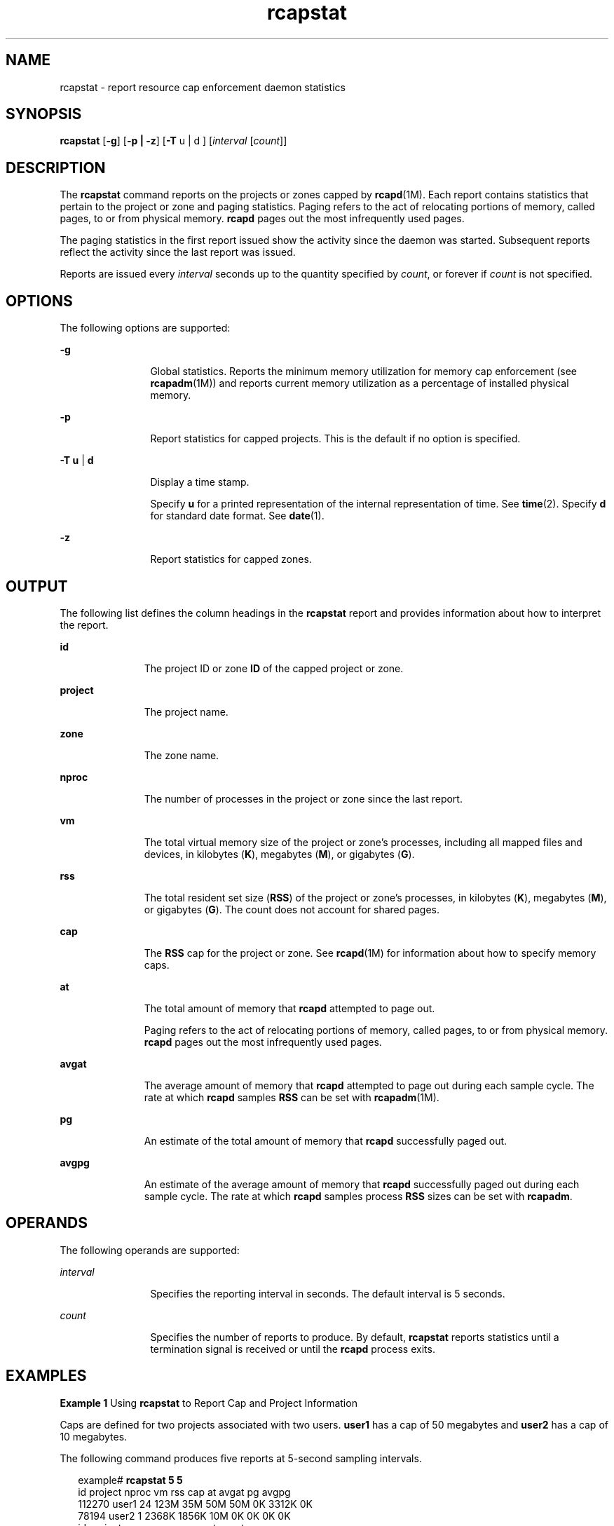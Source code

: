 '\" te
.\" Copyright (c) 2006, Sun Microsystems, Inc. All Rights Reserved
.\" CDDL HEADER START
.\"
.\" The contents of this file are subject to the terms of the
.\" Common Development and Distribution License (the "License").
.\" You may not use this file except in compliance with the License.
.\"
.\" You can obtain a copy of the license at usr/src/OPENSOLARIS.LICENSE
.\" or http://www.opensolaris.org/os/licensing.
.\" See the License for the specific language governing permissions
.\" and limitations under the License.
.\"
.\" When distributing Covered Code, include this CDDL HEADER in each
.\" file and include the License file at usr/src/OPENSOLARIS.LICENSE.
.\" If applicable, add the following below this CDDL HEADER, with the
.\" fields enclosed by brackets "[]" replaced with your own identifying
.\" information: Portions Copyright [yyyy] [name of copyright owner]
.\"
.\" CDDL HEADER END
.TH rcapstat 1 "16 Jun 2009" "SunOS 5.11" "User Commands"
.SH NAME
rcapstat \- report resource cap enforcement daemon statistics
.SH SYNOPSIS
.LP
.nf
\fBrcapstat\fR [\fB-g\fR] [\fB-p | -z\fR] [\fB-T\fR u | d ] [\fIinterval\fR [\fIcount\fR]]
.fi

.SH DESCRIPTION
.sp
.LP
The
.B rcapstat
command reports on the projects or zones capped by
.BR rcapd (1M).
Each report contains statistics that pertain to the project or
zone and paging statistics. Paging refers to the act of relocating portions of
memory, called pages, to or from physical memory.
.B rcapd
pages out the most
infrequently used pages.
.sp
.LP
The paging statistics in the first report issued show the activity since the
daemon was started. Subsequent reports reflect the activity since the last report
was issued.
.sp
.LP
Reports are issued every
.I interval
seconds up to the quantity specified by
.IR count ,
or forever if
.I count
is not specified.
.SH OPTIONS
.sp
.LP
The following options are supported:
.sp
.ne 2
.mk
.na
.B -g
.ad
.RS 12n
.rt
Global statistics. Reports the minimum memory utilization for memory cap
enforcement (see
.BR rcapadm (1M))
and reports current memory utilization as a
percentage of installed physical memory.
.RE

.sp
.ne 2
.mk
.na
.B -p
.ad
.RS 12n
.rt
Report statistics for capped projects.  This is the default if no option is
specified.
.RE

.sp
.ne 2
.mk
.na
\fB-T u\fR | \fBd\fR
.ad
.RS 12n
.rt
Display a time stamp.
.sp
Specify
.B u
for a printed representation of the internal representation of
time. See
.BR time (2).
Specify
.B d
for standard date format. See
.BR date (1).
.RE

.sp
.ne 2
.mk
.na
.B -z
.ad
.RS 12n
.rt
Report statistics for capped zones.
.RE

.SH OUTPUT
.sp
.LP
The following list defines the column headings in the
.B rcapstat
report and
provides information about how to interpret the report.
.sp
.ne 2
.mk
.na
.B id
.ad
.RS 11n
.rt
The project ID or zone
.B ID
of the capped project or zone.
.RE

.sp
.ne 2
.mk
.na
.B project
.ad
.RS 11n
.rt
The project name.
.RE

.sp
.ne 2
.mk
.na
.B zone
.ad
.RS 11n
.rt
The zone name.
.RE

.sp
.ne 2
.mk
.na
.B nproc
.ad
.RS 11n
.rt
The number of processes in the project or zone since the last report.
.RE

.sp
.ne 2
.mk
.na
.B vm
.ad
.RS 11n
.rt
The total virtual memory size of the project or zone's processes, including all
mapped files and devices, in kilobytes
.RB ( K ),
megabytes
.RB ( M ),
or
gigabytes
.RB ( G ).
.RE

.sp
.ne 2
.mk
.na
.B rss
.ad
.RS 11n
.rt
The total resident set size (\fBRSS\fR) of the project or zone's processes, in
kilobytes
.RB ( K ),
megabytes
.RB ( M ),
or gigabytes
.RB ( G ).
The count does
not account for shared pages.
.RE

.sp
.ne 2
.mk
.na
.B cap
.ad
.RS 11n
.rt
The
.B RSS
cap for the project or zone. See \fBrcapd\fR(1M) for information
about how to specify memory caps.
.RE

.sp
.ne 2
.mk
.na
.B at
.ad
.RS 11n
.rt
The total amount of memory that
.B rcapd
attempted to page out.
.sp
Paging refers to the act of relocating portions of memory, called pages, to or
from physical memory.
.B rcapd
pages out the most infrequently used pages.
.RE

.sp
.ne 2
.mk
.na
.B avgat
.ad
.RS 11n
.rt
The average amount of memory that
.B rcapd
attempted to page out during each
sample cycle. The rate at which
.B rcapd
samples
.B RSS
can be set with
.BR rcapadm (1M).
.RE

.sp
.ne 2
.mk
.na
.B pg
.ad
.RS 11n
.rt
An estimate of the total amount of memory that
.B rcapd
successfully paged
out.
.RE

.sp
.ne 2
.mk
.na
.B avgpg
.ad
.RS 11n
.rt
An estimate of the average amount of memory that
.B rcapd
successfully paged
out during each sample cycle. The rate at which
.B rcapd
samples process
\fBRSS\fR sizes can be set with
.BR rcapadm .
.RE

.SH OPERANDS
.sp
.LP
The following operands are supported:
.sp
.ne 2
.mk
.na
.I interval
.ad
.RS 12n
.rt
Specifies the reporting interval in seconds. The default interval is 5
seconds.
.RE

.sp
.ne 2
.mk
.na
.I count
.ad
.RS 12n
.rt
Specifies the number of reports to produce. By default,
.B rcapstat
reports
statistics until a termination signal is received or until the
.BR rcapd
process exits.
.RE

.SH EXAMPLES
.LP
\fBExample 1\fR Using \fBrcapstat\fR to Report Cap and Project Information
.sp
.LP
Caps are defined for two projects associated with two users.
.B user1
has a
cap of 50 megabytes and
.B user2
has a cap of 10 megabytes.

.sp
.LP
The following command produces five reports at 5-second sampling intervals.

.sp
.in +2
.nf
example# \fBrcapstat 5 5\fR
    id project  nproc     vm    rss   cap    at avgat    pg avgpg
112270   user1     24   123M    35M   50M   50M    0K 3312K    0K
 78194   user2      1  2368K  1856K   10M    0K    0K    0K    0K
    id project  nproc     vm    rss   cap    at avgat    pg avgpg
112270   user1     24   123M    35M   50M    0K    0K    0K    0K
 78194   user2      1  2368K  1856K   10M    0K    0K    0K    0K
    id project  nproc     vm    rss   cap    at avgat    pg avgpg
112270   user1     24   123M    35M   50M    0K    0K    0K    0K
 78194   user2      1  2368K  1928K   10M    0K    0K    0K    0K
    id project  nproc     vm    rss   cap    at avgat    pg avgpg
112270   user1     24   123M    35M   50M    0K    0K    0K    0K
 78194   user2      1  2368K  1928K   10M    0K    0K    0K    0K
    id project  nproc     vm    rss   cap    at avgat    pg avgpg
112270   user1     24   123M    35M   50M    0K    0K    0K    0K
 78194   user2      1  2368K  1928K   10M    0K    0K    0K    0K
.fi
.in -2
.sp

.sp
.LP
The first three lines of output constitute the first report, which contains the
cap and project information for the two projects and paging statistics since
\fBrcapd\fR was started. The \fBat\fR and \fBpg\fR columns are a number greater
than zero for
.B user1
and zero for
.BR user2 ,
which indicates that at some
time in the daemon's history,
.B user1
exceeded its cap but
.B user2
did
not.

.sp
.LP
The subsequent reports show no significant activity.

.LP
\fBExample 2\fR Using \fBrcapstat\fR to Monitor the RSS of a Project
.sp
.in +2
.nf
example% \fBrcapstat 5 5\fR
    id project  nproc    vm   rss   cap    at avgat     pg  avgpg
376565   user1     57  209M   46M   10M  440M  220M  5528K  2764K
376565   user1     57  209M   44M   10M  394M  131M  4912K  1637K
376565   user1     56  207M   43M   10M  440M  147M  6048K  2016K
376565   user1     56  207M   42M   10M  522M  174M  4368K  1456K
376565   user1     56  207M   44M   10M  482M  161M  3376K  1125K
.fi
.in -2
.sp

.sp
.LP
The project
.B user1
has an
.B RSS
in excess of its physical memory cap.
The nonzero values in the
.B pg
column indicate that
.B rcapd
is
consistently paging out memory as it attempts to meet the cap by lowering the
physical memory utilization of the project's processes. However,
.B rcapd
is
unsuccessful, as indicated by the varying
.B rss
values that do not show a
corresponding decrease. This means that the application's resident memory is
being actively used, forcing
.B rcapd
to affect the working set. Under this
condition, the system continues to experience high page fault rates, and
associated I/O, until the working set size (\fBWSS\fR) is reduced, the cap is
raised, or the application changes its memory access pattern. Notice that a page
fault occurs when either a new page must be created, or the system must copy in a
page from the swap device.

.LP
\fBExample 3\fR Determining the Working Set Size of a Project
.sp
.LP
This example is a continuation of
.BR "Example 1" ,
and it uses the same
project.

.sp
.in +2
.nf
example% \fBrcapstat 5 5\fR
    id project  nproc    vm   rss   cap    at avgat     pg  avgpg
376565   user1     56  207M   44M   10M  381M  191M    15M  7924K
376565   user1     56  207M   46M   10M  479M  160M  2696K   898K
376565   user1     56  207M   46M   10M  424M  141M  7280K  2426K
376565   user1     56  207M   43M   10M  401M  201M  4808K  2404K
376565   user1     56  207M   43M   10M  456M  152M  4800K  1600K
376565   user1     56  207M   44M   10M  486M  162M  4064K  1354K
376565   user1     56  207M   52M  100M  191M   95M  1944K   972K
376565   user1     56  207M   55M  100M    0K    0K     0K     0K
376565   user1     56  207M   56M  100M    0K    0K     0K     0K
376565   user1     56  207M   56M  100M    0K    0K     0K     0K
376565   user1     56  207M   56M  100M    0K    0K     0K     0K
376565   user1     56  207M   56M  100M    0K    0K     0K     0K
.fi
.in -2
.sp

.sp
.LP
By inhibiting cap enforcement, either by raising the cap of a project or by
changing the minimum physical  memory utilization for cap enforcement (see
.BR rcapadm (1M)),
.RB "the resident set can become the working set. The" " rss"
column might stabilize to show the project
.BR WSS ,
as shown in the previous
example. The
.B WSS
is the minimum cap value that allows the project's
processes to operate without perpetually incurring page faults.

.SH EXIT STATUS
.sp
.LP
The following exit values are returned:
.sp
.ne 2
.mk
.na
.B 0
.ad
.RS 5n
.rt
Successful completion.
.RE

.sp
.ne 2
.mk
.na
.B 1
.ad
.RS 5n
.rt
An error occurred.
.RE

.sp
.ne 2
.mk
.na
.B 2
.ad
.RS 5n
.rt
Invalid command-line options were specified.
.RE

.SH ATTRIBUTES
.sp
.LP
See
.BR attributes (5)
for descriptions of the following attributes:
.sp

.sp
.TS
tab() box;
cw(2.75i) |cw(2.75i)
lw(2.75i) |lw(2.75i)
.
ATTRIBUTE TYPEATTRIBUTE VALUE
_
AvailabilitySUNWrcapu
.TE

.SH SEE ALSO
.sp
.LP
.BR rcapadm (1M),
.BR rcapd (1M),
.BR attributes (5)
.sp
.LP
\fIPhysical Memory Control Using the Resource Capping Daemon\fR in \fISystem
Administration Guide: Resource Management\fR
.SH NOTES
.sp
.LP
If the interval specified to
.B rcapstat
is shorter than the reporting
interval specified to
.B rcapd
(with \fBrcapadm\fR(1M)), the output for some
intervals can be zero. This is because
.B rcapd
does not update statistics
more frequently than the interval specified with
.BR rcapadm ,
and this interval
is independent of (and less precise than) the sampling interval used by
.BR rcapstat .
